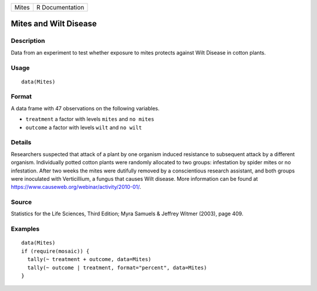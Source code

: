 +-------+-----------------+
| Mites | R Documentation |
+-------+-----------------+

Mites and Wilt Disease
----------------------

Description
~~~~~~~~~~~

Data from an experiment to test whether exposure to mites protects
against Wilt Disease in cotton plants.

Usage
~~~~~

::

    data(Mites)

Format
~~~~~~

A data frame with 47 observations on the following variables.

-  ``treatment`` a factor with levels ``mites`` and ``no mites``

-  ``outcome`` a factor with levels ``wilt`` and ``no wilt``

Details
~~~~~~~

Researchers suspected that attack of a plant by one organism induced
resistance to subsequent attack by a different organism. Individually
potted cotton plants were randomly allocated to two groups: infestation
by spider mites or no infestation. After two weeks the mites were
dutifully removed by a conscientious research assistant, and both groups
were inoculated with Verticillium, a fungus that causes Wilt disease.
More information can be found at
https://www.causeweb.org/webinar/activity/2010-01/.

Source
~~~~~~

Statistics for the Life Sciences, Third Edition; Myra Samuels & Jeffrey
Witmer (2003), page 409.

Examples
~~~~~~~~

::

    data(Mites)
    if (require(mosaic)) {
      tally(~ treatment + outcome, data=Mites)
      tally(~ outcome | treatment, format="percent", data=Mites)
    }

